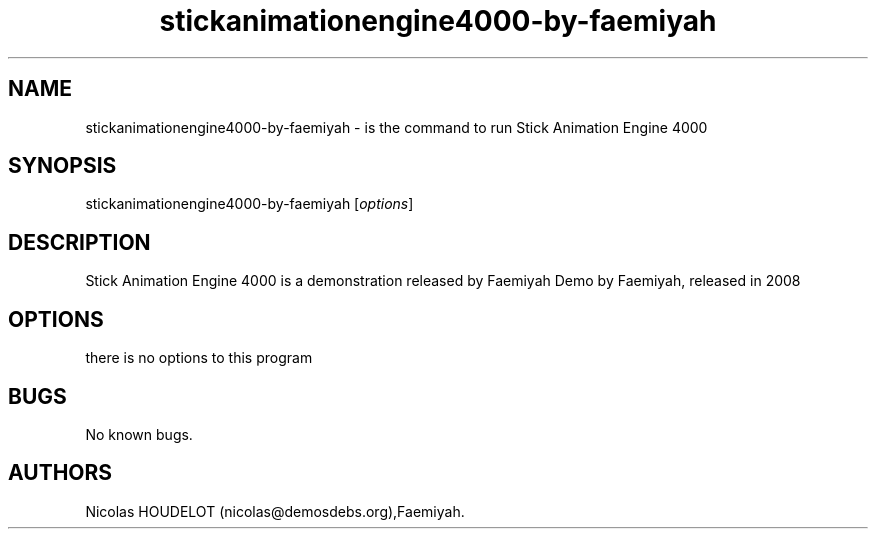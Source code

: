 .\" Automatically generated by Pandoc 2.9.2.1
.\"
.TH "stickanimationengine4000-by-faemiyah" "6" "2016-10-14" "Stick Animation Engine 4000 User Manuals" ""
.hy
.SH NAME
.PP
stickanimationengine4000-by-faemiyah - is the command to run Stick
Animation Engine 4000
.SH SYNOPSIS
.PP
stickanimationengine4000-by-faemiyah [\f[I]options\f[R]]
.SH DESCRIPTION
.PP
Stick Animation Engine 4000 is a demonstration released by Faemiyah Demo
by Faemiyah, released in 2008
.SH OPTIONS
.PP
there is no options to this program
.SH BUGS
.PP
No known bugs.
.SH AUTHORS
Nicolas HOUDELOT (nicolas\[at]demosdebs.org),Faemiyah.
